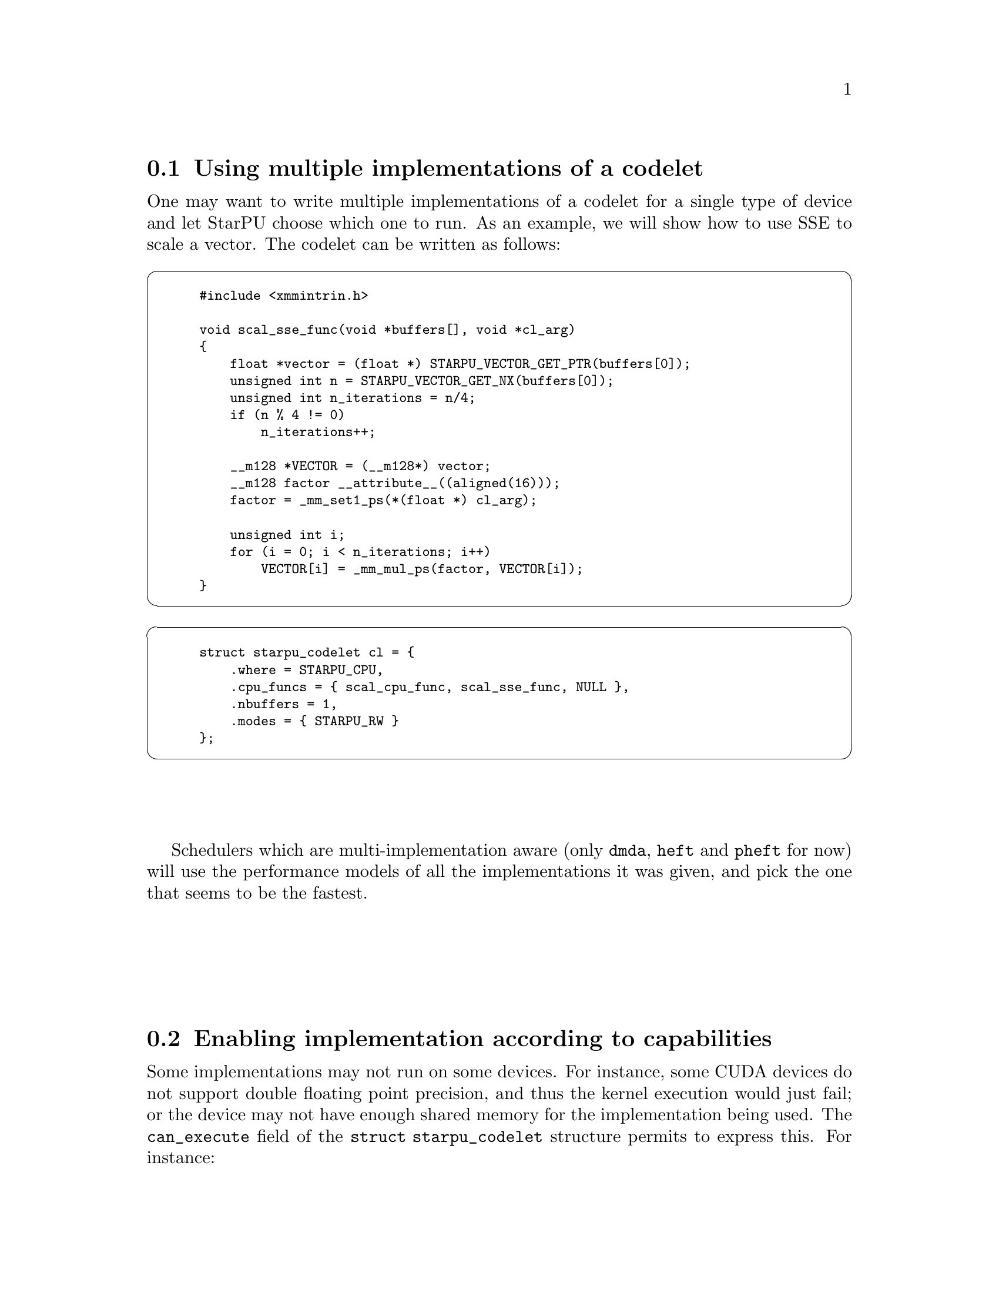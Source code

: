 @c -*-texinfo-*-

@c This file is part of the StarPU Handbook.
@c Copyright (C) 2009--2011  Universit@'e de Bordeaux 1
@c Copyright (C) 2010, 2011, 2012  Centre National de la Recherche Scientifique
@c Copyright (C) 2011 Institut National de Recherche en Informatique et Automatique
@c See the file starpu.texi for copying conditions.

@menu
* Using multiple implementations of a codelet::
* Enabling implementation according to capabilities::
* Task and Worker Profiling::   
* Partitioning Data::
* Performance model example::   
* Theoretical lower bound on execution time::  
* Insert Task Utility::          
* Data reduction::  
* Temporary buffers::  
* Parallel Tasks::
* Debugging::
* The multiformat interface::
* On-GPU rendering::
* More examples::               More examples shipped with StarPU
@end menu

@node Using multiple implementations of a codelet
@section Using multiple implementations of a codelet
One may want to write multiple implementations of a codelet for a single type of
device and let StarPU choose which one to run. As an example, we will show how
to use SSE to scale a vector. The codelet can be written as follows:

@cartouche
@smallexample
#include <xmmintrin.h>

void scal_sse_func(void *buffers[], void *cl_arg)
@{
    float *vector = (float *) STARPU_VECTOR_GET_PTR(buffers[0]);
    unsigned int n = STARPU_VECTOR_GET_NX(buffers[0]);
    unsigned int n_iterations = n/4;
    if (n % 4 != 0)
        n_iterations++;

    __m128 *VECTOR = (__m128*) vector;
    __m128 factor __attribute__((aligned(16)));
    factor = _mm_set1_ps(*(float *) cl_arg);

    unsigned int i;    
    for (i = 0; i < n_iterations; i++)
        VECTOR[i] = _mm_mul_ps(factor, VECTOR[i]);
@}
@end smallexample
@end cartouche

@cartouche
@smallexample
struct starpu_codelet cl = @{
    .where = STARPU_CPU,
    .cpu_funcs = @{ scal_cpu_func, scal_sse_func, NULL @},
    .nbuffers = 1,
    .modes = @{ STARPU_RW @}
@};
@end smallexample
@end cartouche

Schedulers which are multi-implementation aware (only @code{dmda}, @code{heft}
and @code{pheft} for now) will use the performance models of all the
implementations it was given, and pick the one that seems to be the fastest.

@node Enabling implementation according to capabilities
@section Enabling implementation according to capabilities

Some implementations may not run on some devices. For instance, some CUDA
devices do not support double floating point precision, and thus the kernel
execution would just fail; or the device may not have enough shared memory for
the implementation being used. The @code{can_execute} field of the @code{struct
starpu_codelet} structure permits to express this. For instance:

@cartouche
@smallexample
static int can_execute(unsigned workerid, struct starpu_task *task, unsigned nimpl)
@{
  const struct cudaDeviceProp *props;
  if (starpu_worker_get_type(workerid) == STARPU_CPU_WORKER)
    return 1;
  /* Cuda device */
  props = starpu_cuda_get_device_properties(workerid);
  if (props->major >= 2 || props->minor >= 3)
    /* At least compute capability 1.3, supports doubles */
    return 1;
  /* Old card, does not support doubles */
  return 0;
@}

struct starpu_codelet cl = @{
    .where = STARPU_CPU|STARPU_CUDA,
    .can_execute = can_execute,
    .cpu_funcs = @{ cpu_func, NULL @},
    .cuda_funcs = @{ gpu_func, NULL @}
    .nbuffers = 1,
    .modes = @{ STARPU_RW @}
@};
@end smallexample
@end cartouche

This can be essential e.g. when running on a machine which mixes various models
of CUDA devices, to take benefit from the new models without crashing on old models.

Note: the @code{can_execute} function is called by the scheduler each time it
tries to match a task with a worker, and should thus be very fast. The
@code{starpu_cuda_get_device_properties} provides a quick access to CUDA
properties of CUDA devices to achieve such efficiency.

Another example is compiling CUDA code for various compute capabilities,
resulting with two CUDA functions, e.g. @code{scal_gpu_13} for compute capability
1.3, and @code{scal_gpu_20} for compute capability 2.0. Both functions can be
provided to StarPU by using @code{cuda_funcs}, and @code{can_execute} can then be
used to rule out the @code{scal_gpu_20} variant on a CUDA device which
will not be able to execute it:

@cartouche
@smallexample
static int can_execute(unsigned workerid, struct starpu_task *task, unsigned nimpl)
@{
  const struct cudaDeviceProp *props;
  if (starpu_worker_get_type(workerid) == STARPU_CPU_WORKER)
    return 1;
  /* Cuda device */
  if (nimpl == 0)
    /* Trying to execute the 1.3 capability variant, we assume it is ok in all cases.  */
    return 1;
  /* Trying to execute the 2.0 capability variant, check that the card can do it.  */
  props = starpu_cuda_get_device_properties(workerid);
  if (props->major >= 2 || props->minor >= 0)
    /* At least compute capability 2.0, can run it */
    return 1;
  /* Old card, does not support 2.0, will not be able to execute the 2.0 variant.  */
  return 0;
@}

struct starpu_codelet cl = @{
    .where = STARPU_CPU|STARPU_CUDA,
    .can_execute = can_execute,
    .cpu_funcs = @{ cpu_func, NULL @},
    .cuda_funcs = @{ scal_gpu_13, scal_gpu_20, NULL @},
    .nbuffers = 1,
    .modes = @{ STARPU_RW @}
@};
@end smallexample
@end cartouche

Note: the most generic variant should be provided first, as some schedulers are
not able to try the different variants.

@node Task and Worker Profiling
@section Task and Worker Profiling

A full example showing how to use the profiling API is available in
the StarPU sources in the directory @code{examples/profiling/}.

@cartouche
@smallexample
struct starpu_task *task = starpu_task_create();
task->cl = &cl;
task->synchronous = 1;
/* We will destroy the task structure by hand so that we can
 * query the profiling info before the task is destroyed. */
task->destroy = 0;

/* Submit and wait for completion (since synchronous was set to 1) */
starpu_task_submit(task);

/* The task is finished, get profiling information */
struct starpu_task_profiling_info *info = task->profiling_info;

/* How much time did it take before the task started ? */
double delay += starpu_timing_timespec_delay_us(&info->submit_time, &info->start_time);

/* How long was the task execution ? */
double length += starpu_timing_timespec_delay_us(&info->start_time, &info->end_time);

/* We don't need the task structure anymore */
starpu_task_destroy(task);
@end smallexample
@end cartouche

@cartouche
@smallexample
/* Display the occupancy of all workers during the test */
int worker;
for (worker = 0; worker < starpu_worker_get_count(); worker++)
@{
        struct starpu_worker_profiling_info worker_info;
        int ret = starpu_worker_get_profiling_info(worker, &worker_info);
        STARPU_ASSERT(!ret);

        double total_time = starpu_timing_timespec_to_us(&worker_info.total_time);
        double executing_time = starpu_timing_timespec_to_us(&worker_info.executing_time);
        double sleeping_time = starpu_timing_timespec_to_us(&worker_info.sleeping_time);
        double overhead_time = total_time - executing_time - sleeping_time;

        float executing_ratio = 100.0*executing_time/total_time;
        float sleeping_ratio = 100.0*sleeping_time/total_time;
	float overhead_ratio = 100.0 - executing_ratio - sleeping_ratio;

        char workername[128];
        starpu_worker_get_name(worker, workername, 128);
        fprintf(stderr, "Worker %s:\n", workername);
        fprintf(stderr, "\ttotal time: %.2lf ms\n", total_time*1e-3);
        fprintf(stderr, "\texec time: %.2lf ms (%.2f %%)\n", executing_time*1e-3,
                executing_ratio);
        fprintf(stderr, "\tblocked time: %.2lf ms (%.2f %%)\n", sleeping_time*1e-3,
                sleeping_ratio);
        fprintf(stderr, "\toverhead time: %.2lf ms (%.2f %%)\n", overhead_time*1e-3,
                overhead_ratio);
@}
@end smallexample
@end cartouche

@node Partitioning Data
@section Partitioning Data

An existing piece of data can be partitioned in sub parts to be used by different tasks, for instance:

@cartouche
@smallexample
int vector[NX];
starpu_data_handle_t handle;

/* Declare data to StarPU */
starpu_vector_data_register(&handle, 0, (uintptr_t)vector,
                            NX, sizeof(vector[0]));

/* Partition the vector in PARTS sub-vectors */
starpu_filter f =
@{
    .filter_func = starpu_block_filter_func_vector,
    .nchildren = PARTS
@};
starpu_data_partition(handle, &f);
@end smallexample
@end cartouche

The task submission then uses @code{starpu_data_get_sub_data} to retrieve the
sub-handles to be passed as tasks parameters.

@cartouche
@smallexample
/* Submit a task on each sub-vector */
for (i=0; i<starpu_data_get_nb_children(handle); i++) @{
    /* Get subdata number i (there is only 1 dimension) */
    starpu_data_handle_t sub_handle = starpu_data_get_sub_data(handle, 1, i);
    struct starpu_task *task = starpu_task_create();

    task->handles[0] = sub_handle;
    task->cl = &cl;
    task->synchronous = 1;
    task->cl_arg = &factor;
    task->cl_arg_size = sizeof(factor);

    starpu_task_submit(task);
@}
@end smallexample
@end cartouche

Partitioning can be applied several times, see
@code{examples/basic_examples/mult.c} and @code{examples/filters/}.

Wherever the whole piece of data is already available, the partitioning will
be done in-place, i.e. without allocating new buffers but just using pointers
inside the existing copy. This is particularly important to be aware of when
using OpenCL, where the kernel parameters are not pointers, but handles. The
kernel thus needs to be also passed the offset within the OpenCL buffer:

@cartouche
@smallexample
void opencl_func(void *buffers[], void *cl_arg)
@{
    cl_mem vector = (cl_mem) STARPU_VECTOR_GET_DEV_HANDLE(buffers[0]);
    unsigned offset = STARPU_BLOCK_GET_OFFSET(buffers[0]);

    ...
    clSetKernelArg(kernel, 0, sizeof(vector), &vector);
    clSetKernelArg(kernel, 1, sizeof(offset), &offset);
    ...
@}
@end smallexample
@end cartouche

And the kernel has to shift from the pointer passed by the OpenCL driver:

@cartouche
@smallexample
__kernel void opencl_kernel(__global int *vector, unsigned offset)
@{
    block = (__global void *)block + offset;
    ...
@}
@end smallexample
@end cartouche

StarPU provides various interfaces and filters for matrices, vectors, etc.,
but applications can also write their own data interfaces and filters, see
@code{examples/interface} and @code{examples/filters/custom_mf} for an example.

@node Performance model example
@section Performance model example

To achieve good scheduling, StarPU scheduling policies need to be able to
estimate in advance the duration of a task. This is done by giving to codelets
a performance model, by defining a @code{starpu_perfmodel} structure and
providing its address in the @code{model} field of the @code{struct starpu_codelet}
structure. The @code{symbol} and @code{type} fields of @code{starpu_perfmodel}
are mandatory, to give a name to the model, and the type of the model, since
there are several kinds of performance models. For compatibility, make sure to
initialize the whole structure to zero, either by using explicit memset, or by
letting the compiler implicitly do it as examplified below.

@itemize
@item
Measured at runtime (@code{STARPU_HISTORY_BASED} model type). This assumes that for a
given set of data input/output sizes, the performance will always be about the
same. This is very true for regular kernels on GPUs for instance (<0.1% error),
and just a bit less true on CPUs (~=1% error). This also assumes that there are
few different sets of data input/output sizes. StarPU will then keep record of
the average time of previous executions on the various processing units, and use
it as an estimation. History is done per task size, by using a hash of the input
and ouput sizes as an index.
It will also save it in @code{$HOME/.starpu/sampling/codelets}
for further executions (@code{$USERPROFILE/.starpu/sampling/codelets} in windows
environments), and can be observed by using the
@code{starpu_perfmodel_display} command, or drawn by using
the @code{starpu_perfmodel_plot} (@pxref{Performance model calibration}).  The
models are indexed by machine name. To
share the models between machines (e.g. for a homogeneous cluster), use
@code{export STARPU_HOSTNAME=some_global_name}. Measurements are only done
when using a task scheduler which makes use of it, such as @code{heft} or
@code{dmda}. Measurements can also be provided explicitly by the application, by
using the @code{starpu_perfmodel_update_history} function.

The following is a small code example.

If e.g. the code is recompiled with other compilation options, or several
variants of the code are used, the symbol string should be changed to reflect
that, in order to recalibrate a new model from zero. The symbol string can even
be constructed dynamically at execution time, as long as this is done before
submitting any task using it.

@cartouche
@smallexample
static struct starpu_perfmodel mult_perf_model = @{
    .type = STARPU_HISTORY_BASED,
    .symbol = "mult_perf_model"
@};

struct starpu_codelet cl = @{
    .where = STARPU_CPU,
    .cpu_funcs = @{ cpu_mult, NULL @},
    .nbuffers = 3,
    .modes = @{ STARPU_R, STARPU_R, STARPU_W @},
    /* for the scheduling policy to be able to use performance models */
    .model = &mult_perf_model
@};
@end smallexample
@end cartouche

@item
Measured at runtime and refined by regression (@code{STARPU_*REGRESSION_BASED}
model type). This still assumes performance regularity, but works
with various data input sizes, by applying regression over observed
execution times. STARPU_REGRESSION_BASED uses an a*n^b regression
form, STARPU_NL_REGRESSION_BASED uses an a*n^b+c (more precise than
STARPU_REGRESSION_BASED, but costs a lot more to compute).

For instance,
@code{tests/perfmodels/regression_based.c} uses a regression-based performance
model for the @code{memset} operation.

Of course, the application has to issue
tasks with varying size so that the regression can be computed. StarPU will not
trust the regression unless there is at least 10% difference between the minimum
and maximum observed input size. It can be useful to set the
@code{STARPU_CALIBRATE} environment variable to @code{1} and run the application
on varying input sizes with @code{STARPU_SCHED} set to @code{eager} scheduler,
so as to feed the performance model for a variety of
inputs. The application can also provide the measurements explictly by using
@code{starpu_perfmodel_update_history}. The @code{starpu_perfmodel_display} and
@code{starpu_perfmodel_plot}
tools can be used to observe how much the performance model is calibrated (@pxref{Performance model calibration}); when
their output look good, @code{STARPU_CALIBRATE} can be reset to @code{0} to let
StarPU use the resulting performance model without recording new measures, and
@code{STARPU_SCHED} can be set to @code{heft} to benefit from the performance models. If
the data input sizes vary a lot, it is really important to set
@code{STARPU_CALIBRATE} to @code{0}, otherwise StarPU will continue adding the
measures, and result with a very big performance model, which will take time a
lot of time to load and save.

For non-linear regression, since computing it
is quite expensive, it is only done at termination of the application. This
means that the first execution of the application will use only history-based
performance model to perform scheduling, without using regression.

@item
Provided as an estimation from the application itself (@code{STARPU_COMMON} model type and @code{cost_function} field),
see for instance
@code{examples/common/blas_model.h} and @code{examples/common/blas_model.c}.

@item
Provided explicitly by the application (@code{STARPU_PER_ARCH} model type): the
@code{.per_arch[arch][nimpl].cost_function} fields have to be filled with pointers to
functions which return the expected duration of the task in micro-seconds, one
per architecture.

@end itemize

For the @code{STARPU_HISTORY_BASED} and @code{STARPU_*REGRESSION_BASE},
the total size of task data (both input and output) is used as an index by
default. The @code{size_base} field of @code{struct starpu_perfmodel} however
permits the application to override that, when for instance some of the data
do not matter for task cost (e.g. mere reference table), or when using sparse
structures (in which case it is the number of non-zeros which matter), or when
there is some hidden parameter such as the number of iterations, etc.

How to use schedulers which can benefit from such performance model is explained
in @ref{Task scheduling policy}.

The same can be done for task power consumption estimation, by setting the
@code{power_model} field the same way as the @code{model} field. Note: for
now, the application has to give to the power consumption performance model
a name which is different from the execution time performance model.

The application can request time estimations from the StarPU performance
models by filling a task structure as usual without actually submitting
it. The data handles can be created by calling @code{starpu_data_register}
functions with a @code{NULL} pointer (and need to be unregistered as usual)
and the desired data sizes. The @code{starpu_task_expected_length} and
@code{starpu_task_expected_power} functions can then be called to get an
estimation of the task duration on a given arch. @code{starpu_task_destroy}
needs to be called to destroy the dummy task afterwards. See
@code{tests/perfmodels/regression_based.c} for an example.

@node Theoretical lower bound on execution time
@section Theoretical lower bound on execution time

For kernels with history-based performance models (and provided that they are completely calibrated), StarPU can very easily provide a theoretical lower
bound for the execution time of a whole set of tasks. See for
instance @code{examples/lu/lu_example.c}: before submitting tasks,
call @code{starpu_bound_start}, and after complete execution, call
@code{starpu_bound_stop}. @code{starpu_bound_print_lp} or
@code{starpu_bound_print_mps} can then be used to output a Linear Programming
problem corresponding to the schedule of your tasks. Run it through
@code{lp_solve} or any other linear programming solver, and that will give you a
lower bound for the total execution time of your tasks. If StarPU was compiled
with the glpk library installed, @code{starpu_bound_compute} can be used to
solve it immediately and get the optimized minimum, in ms. Its @code{integer}
parameter allows to decide whether integer resolution should be computed
and returned too.

The @code{deps} parameter tells StarPU whether to take tasks and implicit data
dependencies into account. It must be understood that the linear programming
problem size is quadratic with the number of tasks and thus the time to solve it
will be very long, it could be minutes for just a few dozen tasks. You should
probably use @code{lp_solve -timeout 1 test.pl -wmps test.mps} to convert the
problem to MPS format and then use a better solver, @code{glpsol} might be
better than @code{lp_solve} for instance (the @code{--pcost} option may be
useful), but sometimes doesn't manage to converge. @code{cbc} might look
slower, but it is parallel. Be sure to try at least all the @code{-B} options
of @code{lp_solve}. For instance, we often just use
@code{lp_solve -cc -B1 -Bb -Bg -Bp -Bf -Br -BG -Bd -Bs -BB -Bo -Bc -Bi} , and
the @code{-gr} option can also be quite useful.

Setting @code{deps} to 0 will only take into account the actual computations
on processing units. It however still properly takes into account the varying
performances of kernels and processing units, which is quite more accurate than
just comparing StarPU performances with the fastest of the kernels being used.

The @code{prio} parameter tells StarPU whether to simulate taking into account
the priorities as the StarPU scheduler would, i.e. schedule prioritized
tasks before less prioritized tasks, to check to which extend this results
to a less optimal solution. This increases even more computation time.

Note that for simplicity, all this however doesn't take into account data
transfers, which are assumed to be completely overlapped.

@node Insert Task Utility
@section Insert Task Utility

StarPU provides the wrapper function @code{starpu_insert_task} to ease
the creation and submission of tasks.

@deftypefun int starpu_insert_task (struct starpu_codelet *@var{cl}, ...)
Create and submit a task corresponding to @var{cl} with the following
arguments.  The argument list must be zero-terminated.

The arguments following the codelets can be of the following types:

@itemize
@item
@code{STARPU_R}, @code{STARPU_W}, @code{STARPU_RW}, @code{STARPU_SCRATCH}, @code{STARPU_REDUX} an access mode followed by a data handle;
@item
@code{STARPU_DATA_ARRAY} followed by an array of data handles and its number of elements;
@item
the specific values @code{STARPU_VALUE}, @code{STARPU_CALLBACK},
@code{STARPU_CALLBACK_ARG}, @code{STARPU_CALLBACK_WITH_ARG},
@code{STARPU_PRIORITY}, @code{STARPU_TAG}, followed by the appropriated objects
as defined below.
@end itemize

When using @code{STARPU_DATA_ARRAY}, the access mode of the data
handles is not defined.

Parameters to be passed to the codelet implementation are defined
through the type @code{STARPU_VALUE}. The function
@code{starpu_codelet_unpack_args} must be called within the codelet
implementation to retrieve them.
@end deftypefun

@defmac STARPU_VALUE
this macro is used when calling @code{starpu_insert_task}, and must be
followed by a pointer to a constant value and the size of the constant
@end defmac

@defmac STARPU_CALLBACK
this macro is used when calling @code{starpu_insert_task}, and must be
followed by a pointer to a callback function
@end defmac

@defmac STARPU_CALLBACK_ARG
this macro is used when calling @code{starpu_insert_task}, and must be
followed by a pointer to be given as an argument to the callback
function
@end defmac

@defmac  STARPU_CALLBACK_WITH_ARG
this macro is used when calling @code{starpu_insert_task}, and must be
followed by two pointers: one to a callback function, and the other to
be given as an argument to the callback function; this is equivalent
to using both @code{STARPU_CALLBACK} and
@code{STARPU_CALLBACK_WITH_ARG}
@end defmac

@defmac STARPU_PRIORITY
this macro is used when calling @code{starpu_insert_task}, and must be
followed by a integer defining a priority level
@end defmac

@defmac STARPU_TAG
this macro is used when calling @code{starpu_insert_task}, and must be
followed by a tag.
@end defmac

@deftypefun void starpu_codelet_pack_args ({char **}@var{arg_buffer}, {size_t *}@var{arg_buffer_size}, ...)
Pack arguments of type @code{STARPU_VALUE} into a buffer which can be
given to a codelet and later unpacked with the function
@code{starpu_codelet_unpack_args} defined below.
@end deftypefun

@deftypefun void starpu_codelet_unpack_args ({void *}@var{cl_arg}, ...)
Retrieve the arguments of type @code{STARPU_VALUE} associated to a
task automatically created using the function
@code{starpu_insert_task} defined above.
@end deftypefun

Here the implementation of the codelet:

@smallexample
void func_cpu(void *descr[], void *_args)
@{
        int *x0 = (int *)STARPU_VARIABLE_GET_PTR(descr[0]);
        float *x1 = (float *)STARPU_VARIABLE_GET_PTR(descr[1]);
        int ifactor;
        float ffactor;

        starpu_codelet_unpack_args(_args, &ifactor, &ffactor);
        *x0 = *x0 * ifactor;
        *x1 = *x1 * ffactor;
@}

struct starpu_codelet mycodelet = @{
        .where = STARPU_CPU,
        .cpu_funcs = @{ func_cpu, NULL @},
        .nbuffers = 2,
        .modes = @{ STARPU_RW, STARPU_RW @}
@};
@end smallexample

And the call to the @code{starpu_insert_task} wrapper:

@smallexample
starpu_insert_task(&mycodelet,
                   STARPU_VALUE, &ifactor, sizeof(ifactor),
                   STARPU_VALUE, &ffactor, sizeof(ffactor),
                   STARPU_RW, data_handles[0], STARPU_RW, data_handles[1],
                   0);
@end smallexample

The call to @code{starpu_insert_task} is equivalent to the following
code:

@smallexample
struct starpu_task *task = starpu_task_create();
task->cl = &mycodelet;
task->handles[0] = data_handles[0];
task->handles[1] = data_handles[1];
char *arg_buffer;
size_t arg_buffer_size;
starpu_codelet_pack_args(&arg_buffer, &arg_buffer_size,
                    STARPU_VALUE, &ifactor, sizeof(ifactor),
                    STARPU_VALUE, &ffactor, sizeof(ffactor),
                    0);
task->cl_arg = arg_buffer;
task->cl_arg_size = arg_buffer_size;
int ret = starpu_task_submit(task);
@end smallexample

Here a similar call using @code{STARPU_DATA_ARRAY}.

@smallexample
starpu_insert_task(&mycodelet,
                   STARPU_DATA_ARRAY, data_handles, 2,
                   STARPU_VALUE, &ifactor, sizeof(ifactor),
                   STARPU_VALUE, &ffactor, sizeof(ffactor),
                   0);
@end smallexample

If some part of the task insertion depends on the value of some computation,
the @code{STARPU_DATA_ACQUIRE_CB} macro can be very convenient. For
instance, assuming that the index variable @code{i} was registered as handle
@code{i_handle}:

@smallexample
/* Compute which portion we will work on, e.g. pivot */
starpu_insert_task(&which_index, STARPU_W, i_handle, 0);

/* And submit the corresponding task */
STARPU_DATA_ACQUIRE_CB(i_handle, STARPU_R,
                       starpu_insert_task(&work, STARPU_RW, A_handle[i], 0));
@end smallexample

The @code{STARPU_DATA_ACQUIRE_CB} macro submits an asynchronous request for
acquiring data @code{i} for the main application, and will execute the code
given as third parameter when it is acquired. In other words, as soon as the
value of @code{i} computed by the @code{which_index} codelet can be read, the
portion of code passed as third parameter of @code{STARPU_DATA_ACQUIRE_CB} will
be executed, and is allowed to read from @code{i} to use it e.g. as an
index. Note that this macro is only avaible when compiling StarPU with
the compiler @code{gcc}.

@node Data reduction
@section Data reduction

In various cases, some piece of data is used to accumulate intermediate
results. For instances, the dot product of a vector, maximum/minimum finding,
the histogram of a photograph, etc. When these results are produced along the
whole machine, it would not be efficient to accumulate them in only one place,
incurring data transmission each and access concurrency.

StarPU provides a @code{STARPU_REDUX} mode, which permits to optimize
that case: it will allocate a buffer on each memory node, and accumulate
intermediate results there. When the data is eventually accessed in the normal
@code{STARPU_R} mode, StarPU will collect the intermediate results in just one
buffer.

For this to work, the user has to use the
@code{starpu_data_set_reduction_methods} to declare how to initialize these
buffers, and how to assemble partial results.

For instance, @code{cg} uses that to optimize its dot product: it first defines
the codelets for initialization and reduction:

@smallexample
struct starpu_codelet bzero_variable_cl =
@{
        .cpu_funcs = @{ bzero_variable_cpu, NULL @},
        .cuda_funcs = @{ bzero_variable_cuda, NULL @},
        .nbuffers = 1,
@}

static void accumulate_variable_cpu(void *descr[], void *cl_arg)
@{
        double *v_dst = (double *)STARPU_VARIABLE_GET_PTR(descr[0]);
        double *v_src = (double *)STARPU_VARIABLE_GET_PTR(descr[1]);
        *v_dst = *v_dst + *v_src;
@}

static void accumulate_variable_cuda(void *descr[], void *cl_arg)
@{
        double *v_dst = (double *)STARPU_VARIABLE_GET_PTR(descr[0]);
        double *v_src = (double *)STARPU_VARIABLE_GET_PTR(descr[1]);
        cublasaxpy(1, (double)1.0, v_src, 1, v_dst, 1);
        cudaStreamSynchronize(starpu_cuda_get_local_stream());
@}

struct starpu_codelet accumulate_variable_cl =
@{
        .cpu_funcs = @{ accumulate_variable_cpu, NULL @},
        .cuda_funcs = @{ accumulate_variable_cuda, NULL @},
        .nbuffers = 1,
@}
@end smallexample

and attaches them as reduction methods for its dtq handle:

@smallexample
starpu_data_set_reduction_methods(dtq_handle,
        &accumulate_variable_cl, &bzero_variable_cl);
@end smallexample

and dtq_handle can now be used in @code{STARPU_REDUX} mode for the dot products
with partitioned vectors:

@smallexample
int dots(starpu_data_handle_t v1, starpu_data_handle_t v2,
         starpu_data_handle_t s, unsigned nblocks)
@{
    starpu_insert_task(&bzero_variable_cl, STARPU_W, s, 0);
    for (b = 0; b < nblocks; b++)
        starpu_insert_task(&dot_kernel_cl,
            STARPU_RW, s,
            STARPU_R, starpu_data_get_sub_data(v1, 1, b),
            STARPU_R, starpu_data_get_sub_data(v2, 1, b),
            0);
@}
@end smallexample

The @code{cg} example also uses reduction for the blocked gemv kernel, leading
to yet more relaxed dependencies and more parallelism.

STARPU_REDUX can also be passed to @code{starpu_mpi_insert_task} in the MPI
case. That will however not produce any MPI communication, but just pass
STARPU_REDUX to the underlying @code{starpu_insert_task}. It is up to the
application to call @code{starpu_mpi_redux_data}, which posts tasks that will
reduce the partial results among MPI nodes into the MPI node which owns the
data. For instance, some hypothetical application which collects partial results
into data @code{res}, then uses it for other computation, before looping again
with a new reduction:

@smallexample
@{
    for (i = 0; i < 100; i++) @{
        starpu_mpi_insert_task(MPI_COMM_WORLD, &init_res, STARPU_W, res, 0);
        starpu_mpi_insert_task(MPI_COMM_WORLD, &work, STARPU_RW, A, STARPU_R, B, STARPU_REDUX, res, 0);
        starpu_mpi_redux_data(MPI_COMM_WORLD, res);
        starpu_mpi_insert_task(MPI_COMM_WORLD, &work2, STARPU_RW, B, STARPU_R, res, 0);
    @}
@}
@end smallexample

@node Temporary buffers
@section Temporary buffers

There are two kinds of temporary buffers: temporary data which just pass results
from a task to another, and scratch data which are needed only internally by
tasks.

@subsection Temporary data

Data can sometimes be entirely produced by a task, and entirely consumed by
another task, without the need for other parts of the application to access
it. In such case, registration can be done without prior allocation, by using
the special -1 memory node number, and passing a zero pointer. StarPU will
actually allocate memory only when the task creating the content gets scheduled,
and destroy it on unregistration.

In addition to that, it can be tedious for the application to have to unregister
the data, since it will not use its content anyway. The unregistration can be
done lazily by using the @code{starpu_data_unregister_submit(handle)} function,
which will record that no more tasks accessing the handle will be submitted, so
that it can be freed as soon as the last task accessing it is over.

The following code examplifies both points: it registers the temporary
data, submits three tasks accessing it, and records the data for automatic
unregistration.

@smallexample
starpu_vector_data_register(&handle, -1, 0, n, sizeof(float));
starpu_insert_task(&produce_data, STARPU_W, handle, 0);
starpu_insert_task(&compute_data, STARPU_RW, handle, 0);
starpu_insert_task(&summarize_data, STARPU_R, handle, STARPU_W, result_handle, 0);
starpu_data_unregister_submit(handle);
@end smallexample

@subsection Scratch data

Some kernels sometimes need temporary data to achieve the computations, i.e. a
workspace. The application could allocate it at the start of the codelet
function, and free it at the end, but that would be costly. It could also
allocate one buffer per worker (similarly to @ref{Per-worker library
initialization}), but that would make them systematic and permanent. A more
optimized way is to use the SCRATCH data access mode, as examplified below,
which provides per-worker buffers without content consistency.

@smallexample
starpu_vector_data_register(&workspace, -1, 0, sizeof(float));
for (i = 0; i < N; i++)
    starpu_insert_task(&compute, STARPU_R, input[i],
                       STARPU_SCRATCH, workspace, STARPU_W, output[i], 0);
@end smallexample

StarPU will make sure that the buffer is allocated before executing the task,
and make this allocation per-worker: for CPU workers, notably, each worker has
its own buffer. This means that each task submitted above will actually have its
own workspace, which will actually be the same for all tasks running one after
the other on the same worker. Also, if for instance GPU memory becomes scarce,
StarPU will notice that it can free such buffers easily, since the content does
not matter.

@node Parallel Tasks
@section Parallel Tasks

StarPU can leverage existing parallel computation libraries by the means of
parallel tasks. A parallel task is a task which gets worked on by a set of CPUs
(called a parallel or combined worker) at the same time, by using an existing
parallel CPU implementation of the computation to be achieved. This can also be
useful to improve the load balance between slow CPUs and fast GPUs: since CPUs
work collectively on a single task, the completion time of tasks on CPUs become
comparable to the completion time on GPUs, thus relieving from granularity
discrepancy concerns. Hwloc support needs to be enabled to get good performance,
otherwise StarPU will not know how to better group cores.

Two modes of execution exist to accomodate with existing usages.

@subsection Fork-mode parallel tasks

In the Fork mode, StarPU will call the codelet function on one
of the CPUs of the combined worker. The codelet function can use
@code{starpu_combined_worker_get_size()} to get the number of threads it is
allowed to start to achieve the computation. The CPU binding mask for the whole
set of CPUs is already enforced, so that threads created by the function will
inherit the mask, and thus execute where StarPU expected, the OS being in charge
of choosing how to schedule threads on the corresponding CPUs. The application
can also choose to bind threads by hand, using e.g. sched_getaffinity to know
the CPU binding mask that StarPU chose.

For instance, using OpenMP (full source is available in
@code{examples/openmp/vector_scal.c}):

@example
void scal_cpu_func(void *buffers[], void *_args)
@{
    unsigned i;
    float *factor = _args;
    struct starpu_vector_interface *vector = buffers[0];
    unsigned n = STARPU_VECTOR_GET_NX(vector);
    float *val = (float *)STARPU_VECTOR_GET_PTR(vector);

#pragma omp parallel for num_threads(starpu_combined_worker_get_size())
    for (i = 0; i < n; i++)
        val[i] *= *factor;
@}

static struct starpu_codelet cl =
@{
    .modes = @{ STARPU_RW @},
    .where = STARPU_CPU,
    .type = STARPU_FORKJOIN,
    .max_parallelism = INT_MAX,
    .cpu_funcs = @{scal_cpu_func, NULL@},
    .nbuffers = 1,
@};
@end example

Other examples include for instance calling a BLAS parallel CPU implementation
(see @code{examples/mult/xgemm.c}).

@subsection SPMD-mode parallel tasks

In the SPMD mode, StarPU will call the codelet function on
each CPU of the combined worker. The codelet function can use
@code{starpu_combined_worker_get_size()} to get the total number of CPUs
involved in the combined worker, and thus the number of calls that are made in
parallel to the function, and @code{starpu_combined_worker_get_rank()} to get
the rank of the current CPU within the combined worker. For instance:

@example
static void func(void *buffers[], void *args)
@{
    unsigned i;
    float *factor = _args;
    struct starpu_vector_interface *vector = buffers[0];
    unsigned n = STARPU_VECTOR_GET_NX(vector);
    float *val = (float *)STARPU_VECTOR_GET_PTR(vector);

    /* Compute slice to compute */
    unsigned m = starpu_combined_worker_get_size();
    unsigned j = starpu_combined_worker_get_rank();
    unsigned slice = (n+m-1)/m;

    for (i = j * slice; i < (j+1) * slice && i < n; i++)
        val[i] *= *factor;
@}

static struct starpu_codelet cl =
@{
    .modes = @{ STARPU_RW @},
    .where = STARP_CPU,
    .type = STARPU_SPMD,
    .max_parallelism = INT_MAX,
    .cpu_funcs = @{ func, NULL @},
    .nbuffers = 1,
@}
@end example

Of course, this trivial example will not really benefit from parallel task
execution, and was only meant to be simple to understand.  The benefit comes
when the computation to be done is so that threads have to e.g. exchange
intermediate results, or write to the data in a complex but safe way in the same
buffer.

@subsection Parallel tasks performance

To benefit from parallel tasks, a parallel-task-aware StarPU scheduler has to
be used. When exposed to codelets with a Fork or SPMD flag, the @code{pheft}
(parallel-heft) and @code{pgreedy} (parallel greedy) schedulers will indeed also
try to execute tasks with several CPUs. It will automatically try the various
available combined worker sizes and thus be able to avoid choosing a large
combined worker if the codelet does not actually scale so much.

@subsection Combined workers

By default, StarPU creates combined workers according to the architecture
structure as detected by hwloc. It means that for each object of the hwloc
topology (NUMA node, socket, cache, ...) a combined worker will be created. If
some nodes of the hierarchy have a big arity (e.g. many cores in a socket
without a hierarchy of shared caches), StarPU will create combined workers of
intermediate sizes. The @code{STARPU_SYNTHESIZE_ARITY_COMBINED_WORKER} variable
permits to tune the maximum arity between levels of combined workers.

The combined workers actually produced can be seen in the output of the
@code{starpu_machine_display} tool (the @code{STARPU_SCHED} environment variable
has to be set to a combined worker-aware scheduler such as @code{pheft} or
@code{pgreedy}).

@subsection Concurrent parallel tasks

Unfortunately, many environments and librairies do not support concurrent
calls.

For instance, most OpenMP implementations (including the main ones) do not
support concurrent @code{pragma omp parallel} statements without nesting them in
another @code{pragma omp parallel} statement, but StarPU does not yet support
creating its CPU workers by using such pragma.

Other parallel libraries are also not safe when being invoked concurrently
from different threads, due to the use of global variables in their sequential
sections for instance.

The solution is then to use only one combined worker at a time.  This can be
done by setting @code{single_combined_worker} to 1 in the @code{starpu_conf}
structure, or setting the @code{STARPU_SINGLE_COMBINED_WORKER} environment
variable to 1. StarPU will then run only one parallel task at a time (but other
CPU and GPU tasks are not affected and can be run concurrently). The parallel
task scheduler will however still however still try varying combined worker
sizes to look for the most efficient ones.

@node Debugging
@section Debugging

StarPU provides several tools to help debugging aplications. Execution traces
can be generated and displayed graphically, see @ref{Generating traces}. Some
gdb helpers are also provided to show the whole StarPU state:

@smallexample
(gdb) source tools/gdbinit
(gdb) help starpu
@end smallexample

@node The multiformat interface
@section The multiformat interface
It may be interesting to represent the same piece of data using two different
data structures: one that would only be used on CPUs, and one that would only
be used on GPUs. This can be done by using the multiformat interface. StarPU
will be able to convert data from one data structure to the other when needed.
Note that the heft scheduler is the only one optimized for this interface. The
user must provide StarPU with conversion codelets:

@cartouche
@smallexample
#define NX 1024
struct point array_of_structs[NX];
starpu_data_handle_t handle;

/*
 * The conversion of a piece of data is itself a task, though it is created,
 * submitted and destroyed by StarPU internals and not by the user. Therefore,
 * we have to define two codelets.
 * Note that for now the conversion from the CPU format to the GPU format has to
 * be executed on the GPU, and the conversion from the GPU to the CPU has to be
 * executed on the CPU.
 */
#ifdef STARPU_USE_OPENCL
void cpu_to_opencl_opencl_func(void *buffers[], void *args);
struct starpu_codelet cpu_to_opencl_cl = @{
    .where = STARPU_OPENCL,
    .opencl_funcs = @{ cpu_to_opencl_opencl_func, NULL @},
    .nbuffers = 1,
    .modes = @{ STARPU_RW @}
@};

void opencl_to_cpu_func(void *buffers[], void *args);
struct starpu_codelet opencl_to_cpu_cl = @{
    .where = STARPU_CPU,
    .cpu_funcs = @{ opencl_to_cpu_func, NULL @},
    .nbuffers = 1,
    .modes = @{ STARPU_RW @}
@};
#endif

struct starpu_multiformat_data_interface_ops format_ops = @{
#ifdef STARPU_USE_OPENCL
    .opencl_elemsize = 2 * sizeof(float),
    .cpu_to_opencl_cl = &cpu_to_opencl_cl,
    .opencl_to_cpu_cl = &opencl_to_cpu_cl,
#endif
    .cpu_elemsize = 2 * sizeof(float),
    ...
@};
starpu_multiformat_data_register(handle, 0, &array_of_structs, NX, &format_ops);
@end smallexample
@end cartouche

Kernels can be written almost as for any other interface. Note that
STARPU_MULTIFORMAT_GET_CPU_PTR shall only be used for CPU kernels. CUDA kernels
must use STARPU_MULTIFORMAT_GET_CUDA_PTR, and OpenCL kernels must use
STARPU_MULTIFORMAT_GET_OPENCL_PTR. STARPU_MULTIFORMAT_GET_NX may be used in any
kind of kernel.
@cartouche
@smallexample
static void
multiformat_scal_cpu_func(void *buffers[], void *args)
@{
    struct point *aos;
    unsigned int n;

    aos = STARPU_MULTIFORMAT_GET_CPU_PTR(buffers[0]);
    n = STARPU_MULTIFORMAT_GET_NX(buffers[0]);
    ...
@}

extern "C" void multiformat_scal_cuda_func(void *buffers[], void *_args)
@{
    unsigned int n;
    struct struct_of_arrays *soa;

    soa = (struct struct_of_arrays *) STARPU_MULTIFORMAT_GET_CUDA_PTR(buffers[0]);
    n = STARPU_MULTIFORMAT_GET_NX(buffers[0]);

    ...
@}
@end smallexample
@end cartouche

A full example may be found in @code{examples/basic_examples/multiformat.c}.

@node On-GPU rendering
@section On-GPU rendering

Graphical-oriented applications need to draw the result of their computations,
typically on the very GPU where these happened. Technologies such as OpenGL/CUDA
interoperability permit to let CUDA directly work on the OpenGL buffers, making
them thus immediately ready for drawing, by mapping OpenGL buffer, textures or
renderbuffer objects into CUDA.  CUDA however imposes some technical
constraints: peer memcpy has to be disabled, and the thread that runs OpenGL has
to be the one that runs CUDA computations for that GPU.

To achieve this with StarPU, pass the @code{--disable-cuda-memcpy-peer} option
to @code{./configure} (TODO: make it dynamic), OpenGL/GLUT has to be initialized
first, and the interoperability mode has to
be enabled by using the @code{cuda_opengl_interoperability} field of the
@code{starpu_conf} structure, and the driver loop has to be run by
the application, by using the @code{not_launched_drivers} field of
@code{starpu_conf} to prevent StarPU from running it in a separate thread, and
by using @code{starpu_driver_run} to run the loop. The @code{gl_interop} and
@code{gl_interop_idle} examples shows how it articulates in a simple case, where
rendering is done in task callbacks. The former uses @code{glutMainLoopEvent}
to make GLUT progress from the StarPU driver loop, while the latter uses
@code{glutIdleFunc} to make StarPU progress from the GLUT main loop.

Then, to use an OpenGL buffer as a CUDA data, StarPU simply needs to be given
the CUDA pointer at registration, for instance:

@cartouche
@smallexample
/* Get the CUDA worker id */
for (workerid = 0; workerid < starpu_worker_get_count(); workerid++)
        if (starpu_worker_get_type(workerid) == STARPU_CUDA_WORKER)
                break;

/* Build a CUDA pointer pointing at the OpenGL buffer */
cudaGraphicsResourceGetMappedPointer((void**)&output, &num_bytes, resource);

/* And register it to StarPU */
starpu_vector_data_register(&handle, starpu_worker_get_memory_node(workerid),
                            output, num_bytes / sizeof(float4), sizeof(float4));

/* The handle can now be used as usual */
starpu_insert_task(&cl, STARPU_RW, handle, 0);

/* ... */

/* This gets back data into the OpenGL buffer */
starpu_data_unregister(handle);
@end smallexample
@end cartouche

and display it e.g. in the callback function.

@node More examples
@section More examples


More examples are available in the StarPU sources in the @code{examples/}
directory. Simple examples include:

@table @asis
@item @code{incrementer/}:
    Trivial incrementation test.
@item @code{basic_examples/}:
        Simple documented Hello world (as shown in @ref{Hello World}), vector/scalar product (as shown
        in @ref{Vector Scaling on an Hybrid CPU/GPU Machine}), matrix
        product examples (as shown in @ref{Performance model example}), an example using the blocked matrix data
        interface, an example using the variable data interface, and an example
        using different formats on CPUs and GPUs.
@item @code{matvecmult/}:
    OpenCL example from NVidia, adapted to StarPU.
@item @code{axpy/}:
    AXPY CUBLAS operation adapted to StarPU.
@item @code{fortran/}:
    Example of Fortran bindings.
@end table

More advanced examples include:

@table @asis
@item @code{filters/}:
    Examples using filters, as shown in @ref{Partitioning Data}.
@item @code{lu/}:
    LU matrix factorization, see for instance @code{xlu_implicit.c}
@item @code{cholesky/}:
    Cholesky matrix factorization, see for instance @code{cholesky_implicit.c}.
@end table
